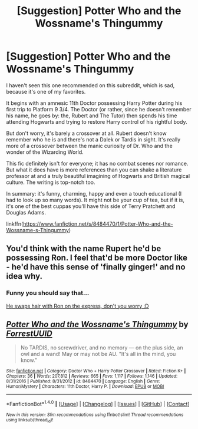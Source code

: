 #+TITLE: [Suggestion] Potter Who and the Wossname's Thingummy

* [Suggestion] Potter Who and the Wossname's Thingummy
:PROPERTIES:
:Author: redbookcase
:Score: 4
:DateUnix: 1498100755.0
:DateShort: 2017-Jun-22
:FlairText: Suggestion
:END:
I haven't seen this one recommended on this subreddit, which is sad, because it's one of my favorites.

 

It begins with an amnesic 11th Doctor possessing Harry Potter during his first trip to Platform 9 3/4. The Doctor (or rather, since he doesn't remember his name, he goes by: the, Rubert and The Tutor) then spends his time attending Hogwarts and trying to restore Harry control of his rightful body.

  

But don't worry, it's barely a crossover at all. Rubert doesn't know remember who he is and there's not a Dalek or Tardis in sight. It's really more of a crossover between the manic curiosity of Dr. Who and the wonder of the Wizarding World.

 

This fic definitely isn't for everyone; it has no combat scenes nor romance. But what it does have is more references than you can shake a literature professor at and a truly beautiful imagining of Hogwarts and British magical culture. The writing is top-notch too.

 

In summary: it's funny, charming, happy and even a touch educational (I had to look up so many words). It might not be your cup of tea, but if it is, it's one of the best cuppas you'll have this side of Terry Pratchett and Douglas Adams.

 

linkffn([[https://www.fanfiction.net/s/8484470/1/Potter-Who-and-the-Wossname-s-Thingummy]])


** You'd think with the name Rupert he'd be possessing Ron. I feel that'd be more Doctor like - he'd have this sense of 'finally ginger!' and no idea why.
:PROPERTIES:
:Author: Lamenardo
:Score: 2
:DateUnix: 1498185581.0
:DateShort: 2017-Jun-23
:END:

*** Funny you should say that...

[[/s][He swaps hair with Ron on the express, don't you worry :D]]
:PROPERTIES:
:Author: redbookcase
:Score: 3
:DateUnix: 1498194445.0
:DateShort: 2017-Jun-23
:END:


** [[http://www.fanfiction.net/s/8484470/1/][*/Potter Who and the Wossname's Thingummy/*]] by [[https://www.fanfiction.net/u/4228802/ForrestUUID][/ForrestUUID/]]

#+begin_quote
  No TARDIS, no screwdriver, and no memory --- on the plus side, an owl and a wand! May or may not be AU. "It's all in the mind, you know."
#+end_quote

^{/Site/: [[http://www.fanfiction.net/][fanfiction.net]] *|* /Category/: Doctor Who + Harry Potter Crossover *|* /Rated/: Fiction K+ *|* /Chapters/: 36 *|* /Words/: 207,812 *|* /Reviews/: 665 *|* /Favs/: 1,117 *|* /Follows/: 1,146 *|* /Updated/: 8/31/2016 *|* /Published/: 8/31/2012 *|* /id/: 8484470 *|* /Language/: English *|* /Genre/: Humor/Mystery *|* /Characters/: 11th Doctor, Harry P. *|* /Download/: [[http://www.ff2ebook.com/old/ffn-bot/index.php?id=8484470&source=ff&filetype=epub][EPUB]] or [[http://www.ff2ebook.com/old/ffn-bot/index.php?id=8484470&source=ff&filetype=mobi][MOBI]]}

--------------

*FanfictionBot*^{1.4.0} *|* [[[https://github.com/tusing/reddit-ffn-bot/wiki/Usage][Usage]]] | [[[https://github.com/tusing/reddit-ffn-bot/wiki/Changelog][Changelog]]] | [[[https://github.com/tusing/reddit-ffn-bot/issues/][Issues]]] | [[[https://github.com/tusing/reddit-ffn-bot/][GitHub]]] | [[[https://www.reddit.com/message/compose?to=tusing][Contact]]]

^{/New in this version: Slim recommendations using/ ffnbot!slim! /Thread recommendations using/ linksub(thread_id)!}
:PROPERTIES:
:Author: FanfictionBot
:Score: 1
:DateUnix: 1498100769.0
:DateShort: 2017-Jun-22
:END:
